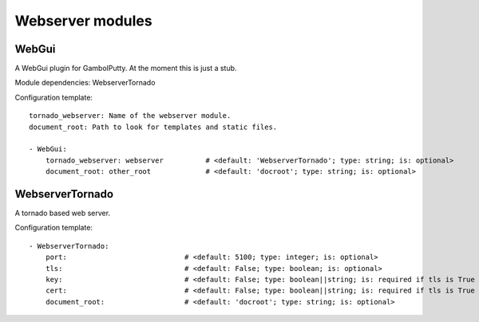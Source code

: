 .. _Webserver:

Webserver modules
=================

WebGui
------

A WebGui plugin for GambolPutty. At the moment this is just a stub.

Module dependencies:    WebserverTornado

Configuration template:

::

    tornado_webserver: Name of the webserver module.
    document_root: Path to look for templates and static files.

    - WebGui:
        tornado_webserver: webserver          # <default: 'WebserverTornado'; type: string; is: optional>
        document_root: other_root             # <default: 'docroot'; type: string; is: optional>


WebserverTornado
----------------

A tornado based web server.

Configuration template:

::

    - WebserverTornado:
        port:                            # <default: 5100; type: integer; is: optional>
        tls:                             # <default: False; type: boolean; is: optional>
        key:                             # <default: False; type: boolean||string; is: required if tls is True else optional>
        cert:                            # <default: False; type: boolean||string; is: required if tls is True else optional>
        document_root:                   # <default: 'docroot'; type: string; is: optional>